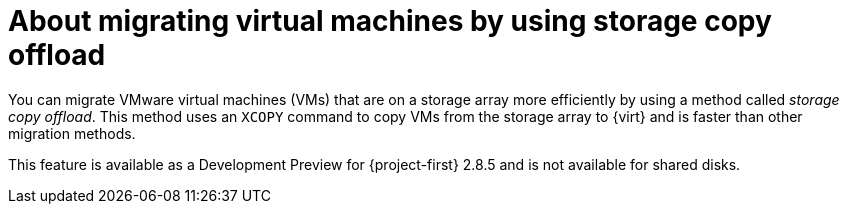 // Module included in the following assemblies:
//
// * documentation/doc-Migration_Toolkit_for_Virtualization/master.adoc

:_content-type: CONCEPT
[id="about-storage-copy-offload_{context}"]
= About migrating virtual machines by using storage copy offload

You can migrate VMware virtual machines (VMs) that are on a storage array more efficiently by using a method called _storage copy offload_.
This method uses an `XCOPY` command to copy VMs from the storage array to {virt} and is faster than other migration methods.  

This feature is available as a Development Preview for {project-first} 2.8.5 and is not available for shared disks. 

// Create devewlopment preview snippet and insert here. 